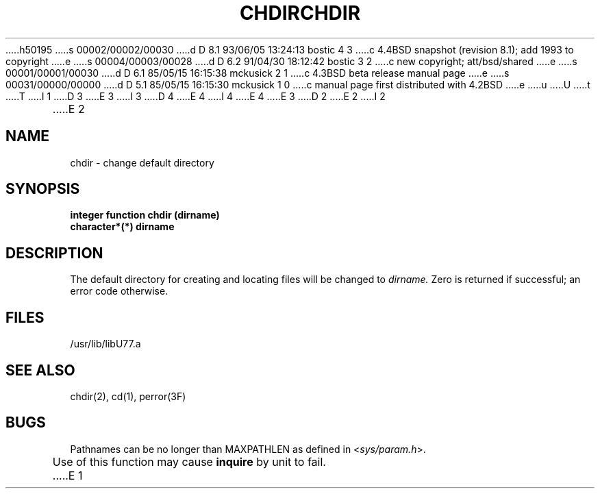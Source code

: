 h50195
s 00002/00002/00030
d D 8.1 93/06/05 13:24:13 bostic 4 3
c 4.4BSD snapshot (revision 8.1); add 1993 to copyright
e
s 00004/00003/00028
d D 6.2 91/04/30 18:12:42 bostic 3 2
c new copyright; att/bsd/shared
e
s 00001/00001/00030
d D 6.1 85/05/15 16:15:38 mckusick 2 1
c 4.3BSD beta release manual page
e
s 00031/00000/00000
d D 5.1 85/05/15 16:15:30 mckusick 1 0
c manual page first distributed with 4.2BSD
e
u
U
t
T
I 1
D 3
.\" Copyright (c) 1983 Regents of the University of California.
.\" All rights reserved.  The Berkeley software License Agreement
.\" specifies the terms and conditions for redistribution.
E 3
I 3
D 4
.\" Copyright (c) 1983 The Regents of the University of California.
.\" All rights reserved.
E 4
I 4
.\" Copyright (c) 1983, 1993
.\"	The Regents of the University of California.  All rights reserved.
E 4
.\"
.\" %sccs.include.proprietary.roff%
E 3
.\"
.\"	%W% (Berkeley) %G%
.\"
D 2
.TH CHDIR 3F "18 July 1983"
E 2
I 2
.TH CHDIR 3F "%Q%"
E 2
.UC 5
.SH NAME
chdir \- change default directory
.SH SYNOPSIS
.B integer function chdir (dirname)
.br
.B character*(*) dirname
.SH DESCRIPTION
The default directory for creating and locating files will be
changed to
.I dirname.
Zero is returned if successful; an error code otherwise.
.SH FILES
.ie \nM /usr/ucb/lib/libU77.a
.el /usr/lib/libU77.a
.SH "SEE ALSO"
chdir(2), cd(1), perror(3F)
.SH BUGS
Pathnames can be no longer than MAXPATHLEN as defined in
.RI < sys/param.h >.
.PP
Use of this function may cause
.B inquire
by unit to fail.
E 1
